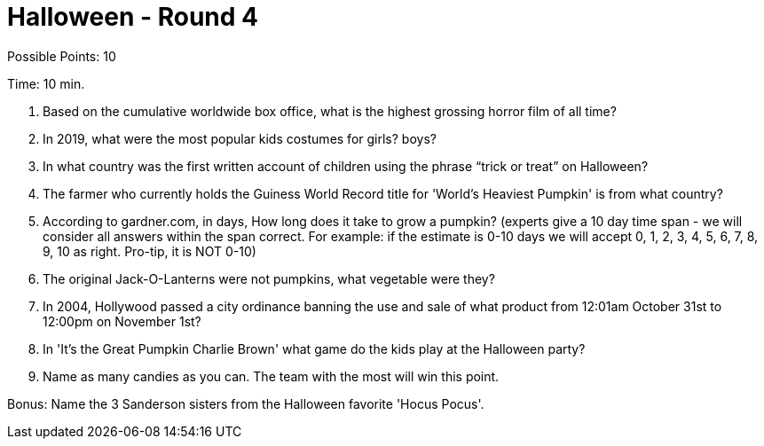 = Halloween - Round 4

Possible Points: 10

Time: 10 min.

1. Based on the cumulative worldwide box office, what is the highest grossing horror film of all time? 

2. In 2019, what were the most popular kids costumes for 
    girls?
    boys?

3. In what country was the first written account of children using the phrase “trick or treat” on Halloween?

4. The farmer who currently holds the Guiness World Record title for 'World's Heaviest Pumpkin' is from what country?

5. According to gardner.com, in days, How long does it take to grow a pumpkin? (experts give a 10 day time span - we will consider all answers within the span correct. For example: if the estimate is 0-10 days we will accept 0, 1, 2, 3, 4, 5, 6, 7, 8, 9, 10 as right. Pro-tip, it is NOT 0-10) 

6. The original Jack-O-Lanterns were not pumpkins, what vegetable were they?

7. In 2004, Hollywood passed a city ordinance banning the use and sale of what product from 12:01am October 31st to 12:00pm on November 1st?

8. In 'It's the Great Pumpkin Charlie Brown' what game do the kids play at the Halloween party?

9. Name as many candies as you can. The team with the most will win this point.

Bonus: Name the 3 Sanderson sisters from the Halloween favorite 'Hocus Pocus'.